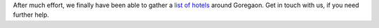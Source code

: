 .. title: Accommodation options
.. slug: accommodation-options
.. date: 2014/02/18 21:57:17
.. tags: gheuntaak, 2014, accommodation,
.. link:
.. description: Accommodation options for teams.
.. type: text

After much effort, we finally have been able to gather a `list of
hotels <http://bit.ly/1nKstTu>`_ around Goregaon.  Get in touch with
us, if you need further help.
